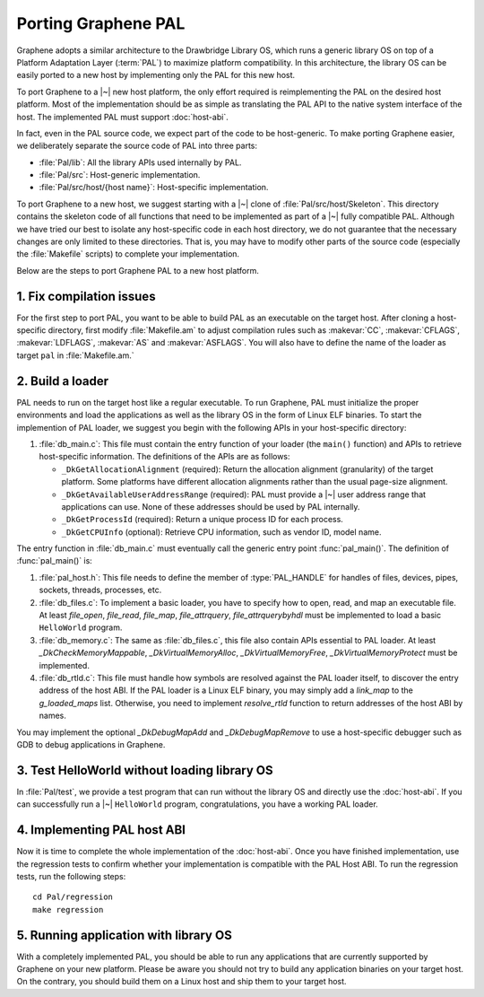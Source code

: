 Porting Graphene PAL
====================

.. highlight:: sh

Graphene adopts a similar architecture to the Drawbridge Library OS, which runs
a generic library OS on top of a Platform Adaptation Layer (:term:`PAL`) to
maximize platform compatibility. In this architecture, the library OS can be
easily ported to a new host by implementing only the PAL for this new host.

To port Graphene to a |~| new host platform, the only effort required is
reimplementing the PAL on the desired host platform. Most of the implementation
should be as simple as translating the PAL API to the native system interface of
the host. The implemented PAL must support :doc:`host-abi`.

In fact, even in the PAL source code, we expect part of the code to be
host-generic. To make porting Graphene easier, we deliberately separate the
source code of PAL into three parts:

* :file:`Pal/lib`: All the library APIs used internally by PAL.
* :file:`Pal/src`: Host-generic implementation.
* :file:`Pal/src/host/{host name}`: Host-specific implementation.

To port Graphene to a new host, we suggest starting with a |~| clone of
:file:`Pal/src/host/Skeleton`. This directory contains the skeleton code of all
functions that need to be implemented as part of a |~| fully compatible PAL.
Although we have tried our best to isolate any host-specific code in each host
directory, we do not guarantee that the necessary changes are only limited to
these directories. That is, you may have to modify other parts of the source
code (especially the :file:`Makefile` scripts) to complete your implementation.

Below are the steps to port Graphene PAL to a new host platform.

1. Fix compilation issues
-------------------------

For the first step to port PAL, you want to be able to build PAL as an
executable on the target host. After cloning a host-specific directory, first
modify :file:`Makefile.am` to adjust compilation rules such as :makevar:`CC`,
:makevar:`CFLAGS`, :makevar:`LDFLAGS`, :makevar:`AS` and :makevar:`ASFLAGS`. You
will also have to define the name of the loader as target ``pal`` in
:file:`Makefile.am.`

2. Build a loader
-----------------

PAL needs to run on the target host like a regular executable. To run Graphene,
PAL must initialize the proper environments and load the applications as well as
the library OS in the form of Linux ELF binaries. To start the implemention of
PAL loader, we suggest you begin with the following APIs in your host-specific
directory:

#. :file:`db_main.c`: This file must contain the entry function of your loader
   (the ``main()`` function) and APIs to retrieve host-specific information. The
   definitions of the APIs are as follows:

   + ``_DkGetAllocationAlignment`` (required): Return the allocation alignment
     (granularity) of the target platform. Some platforms have different
     allocation alignments rather than the usual page-size alignment.
   + ``_DkGetAvailableUserAddressRange`` (required): PAL must provide a |~| user
     address range that applications can use. None of these addresses should be
     used by PAL internally.
   + ``_DkGetProcessId`` (required): Return a unique process ID for each
     process.
   + ``_DkGetCPUInfo`` (optional): Retrieve CPU information, such as vendor ID,
     model name.

The entry function in :file:`db_main.c` must eventually call the generic entry
point :func:`pal_main()`. The definition of :func:`pal_main()` is:

.. doxygenfunction:: pal_main
   :project: pal

#. :file:`pal_host.h`: This file needs to define the member of
   :type:`PAL_HANDLE` for handles of files, devices, pipes, sockets, threads,
   processes, etc.

#. :file:`db_files.c`: To implement a basic loader, you have to specify how to
   open, read, and map an executable file. At least `file_open`, `file_read`,
   `file_map`, `file_attrquery`, `file_attrquerybyhdl` must be implemented to
   load a basic ``HelloWorld`` program.

#. :file:`db_memory.c`: The same as :file:`db_files.c`, this file also contain
   APIs essential to PAL loader. At least `_DkCheckMemoryMappable`,
   `_DkVirtualMemoryAlloc`, `_DkVirtualMemoryFree`, `_DkVirtualMemoryProtect`
   must be implemented.

#. :file:`db_rtld.c`: This file must handle how symbols are resolved against the
   PAL loader itself, to discover the entry address of the host ABI. If the PAL
   loader is a Linux ELF binary, you may simply add a `link_map` to the
   `g_loaded_maps` list. Otherwise, you need to implement `resolve_rtld`
   function to return addresses of the host ABI by names.

You may implement the optional `_DkDebugMapAdd` and `_DkDebugMapRemove` to use
a host-specific debugger such as GDB to debug applications in Graphene.

3. Test HelloWorld without loading library OS
---------------------------------------------

In :file:`Pal/test`, we provide a test program that can run without the library
OS and directly use the :doc:`host-abi`. If you can successfully run
a |~| ``HelloWorld`` program, congratulations, you have a working PAL loader.

4. Implementing PAL host ABI
----------------------------

Now it is time to complete the whole implementation of the :doc:`host-abi`. Once
you have finished implementation, use the regression tests to confirm whether
your implementation is compatible with the PAL Host ABI. To run the regression
tests, run the following steps::

    cd Pal/regression
    make regression

5. Running application with library OS
--------------------------------------

With a completely implemented PAL, you should be able to run any applications
that are currently supported by Graphene on your new platform. Please be aware
you should not try to build any application binaries on your target host. On the
contrary, you should build them on a Linux host and ship them to your target
host.
